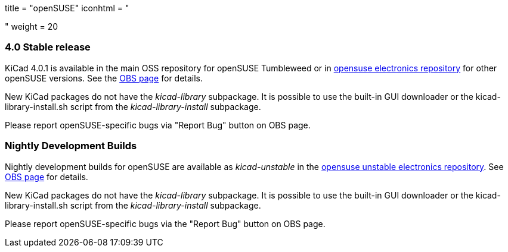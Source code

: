 +++
title = "openSUSE"
iconhtml = "<div class='fl-opensuse'></div>"
weight = 20
+++

=== 4.0 Stable release

KiCad 4.0.1 is available in the main OSS repository for openSUSE Tumbleweed or in link:http://software.opensuse.org/download.html?project=electronics&package=kicad[opensuse electronics repository] for other openSUSE versions. See the link:https://build.opensuse.org/package/show/electronics/kicad[OBS page] for details.

New KiCad packages do not have the _kicad-library_ subpackage. It is possible to use the built-in GUI downloader or the kicad-library-install.sh script from the _kicad-library-install_ subpackage.

Please report openSUSE-specific bugs via "Report Bug" button on OBS page.

=== Nightly Development Builds
Nightly development builds for openSUSE are available as _kicad-unstable_ in the link:http://software.opensuse.org/download.html?project=electronics&package=kicad-unstable[opensuse unstable electronics repository]. See link:https://build.opensuse.org/package/show/electronics/kicad-unstable[OBS page] for details.

New KiCad packages do not have the _kicad-library_ subpackage. It is possible to use the built-in GUI downloader or the kicad-library-install.sh script from the _kicad-library-install_ subpackage.

Please report openSUSE-specific bugs via the "Report Bug" button on OBS page.
